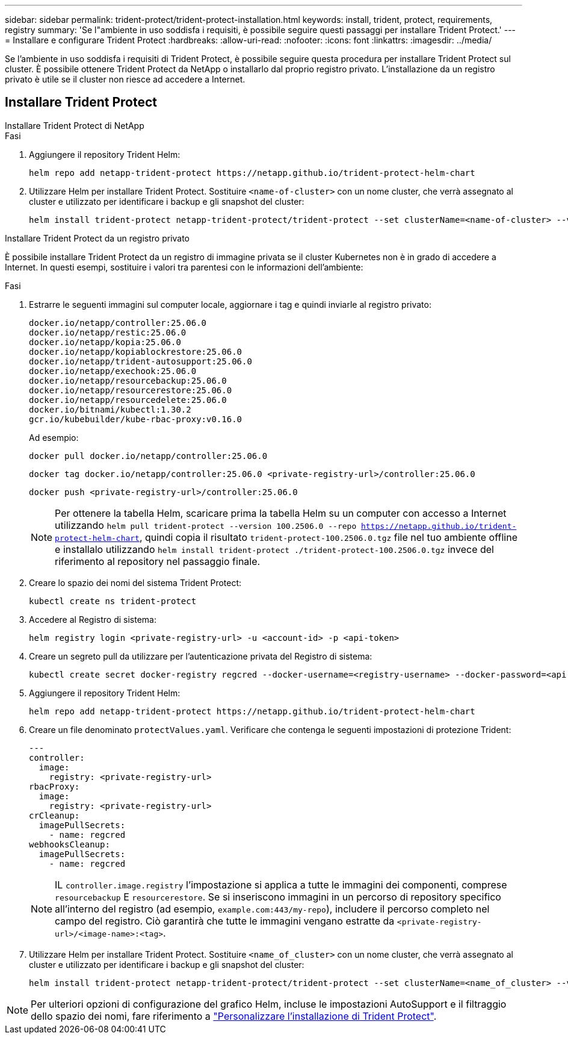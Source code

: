 ---
sidebar: sidebar 
permalink: trident-protect/trident-protect-installation.html 
keywords: install, trident, protect, requirements, registry 
summary: 'Se l"ambiente in uso soddisfa i requisiti, è possibile seguire questi passaggi per installare Trident Protect.' 
---
= Installare e configurare Trident Protect
:hardbreaks:
:allow-uri-read: 
:nofooter: 
:icons: font
:linkattrs: 
:imagesdir: ../media/


[role="lead"]
Se l'ambiente in uso soddisfa i requisiti di Trident Protect, è possibile seguire questa procedura per installare Trident Protect sul cluster. È possibile ottenere Trident Protect da NetApp o installarlo dal proprio registro privato. L'installazione da un registro privato è utile se il cluster non riesce ad accedere a Internet.



== Installare Trident Protect

[role="tabbed-block"]
====
.Installare Trident Protect di NetApp
--
.Fasi
. Aggiungere il repository Trident Helm:
+
[source, console]
----
helm repo add netapp-trident-protect https://netapp.github.io/trident-protect-helm-chart
----
. Utilizzare Helm per installare Trident Protect. Sostituire `<name-of-cluster>` con un nome cluster, che verrà assegnato al cluster e utilizzato per identificare i backup e gli snapshot del cluster:
+
[source, console]
----
helm install trident-protect netapp-trident-protect/trident-protect --set clusterName=<name-of-cluster> --version 100.2506.0 --create-namespace --namespace trident-protect
----


--
.Installare Trident Protect da un registro privato
--
È possibile installare Trident Protect da un registro di immagine privata se il cluster Kubernetes non è in grado di accedere a Internet. In questi esempi, sostituire i valori tra parentesi con le informazioni dell'ambiente:

.Fasi
. Estrarre le seguenti immagini sul computer locale, aggiornare i tag e quindi inviarle al registro privato:
+
[source, console]
----
docker.io/netapp/controller:25.06.0
docker.io/netapp/restic:25.06.0
docker.io/netapp/kopia:25.06.0
docker.io/netapp/kopiablockrestore:25.06.0
docker.io/netapp/trident-autosupport:25.06.0
docker.io/netapp/exechook:25.06.0
docker.io/netapp/resourcebackup:25.06.0
docker.io/netapp/resourcerestore:25.06.0
docker.io/netapp/resourcedelete:25.06.0
docker.io/bitnami/kubectl:1.30.2
gcr.io/kubebuilder/kube-rbac-proxy:v0.16.0
----
+
Ad esempio:

+
[source, console]
----
docker pull docker.io/netapp/controller:25.06.0
----
+
[source, console]
----
docker tag docker.io/netapp/controller:25.06.0 <private-registry-url>/controller:25.06.0
----
+
[source, console]
----
docker push <private-registry-url>/controller:25.06.0
----
+

NOTE: Per ottenere la tabella Helm, scaricare prima la tabella Helm su un computer con accesso a Internet utilizzando `helm pull trident-protect --version 100.2506.0 --repo https://netapp.github.io/trident-protect-helm-chart`, quindi copia il risultato `trident-protect-100.2506.0.tgz` file nel tuo ambiente offline e installalo utilizzando `helm install trident-protect ./trident-protect-100.2506.0.tgz` invece del riferimento al repository nel passaggio finale.

. Creare lo spazio dei nomi del sistema Trident Protect:
+
[source, console]
----
kubectl create ns trident-protect
----
. Accedere al Registro di sistema:
+
[source, console]
----
helm registry login <private-registry-url> -u <account-id> -p <api-token>
----
. Creare un segreto pull da utilizzare per l'autenticazione privata del Registro di sistema:
+
[source, console]
----
kubectl create secret docker-registry regcred --docker-username=<registry-username> --docker-password=<api-token> -n trident-protect --docker-server=<private-registry-url>
----
. Aggiungere il repository Trident Helm:
+
[source, console]
----
helm repo add netapp-trident-protect https://netapp.github.io/trident-protect-helm-chart
----
. Creare un file denominato `protectValues.yaml`. Verificare che contenga le seguenti impostazioni di protezione Trident:
+
[source, yaml]
----
---
controller:
  image:
    registry: <private-registry-url>
rbacProxy:
  image:
    registry: <private-registry-url>
crCleanup:
  imagePullSecrets:
    - name: regcred
webhooksCleanup:
  imagePullSecrets:
    - name: regcred
----
+

NOTE: IL `controller.image.registry` l'impostazione si applica a tutte le immagini dei componenti, comprese `resourcebackup` E `resourcerestore`. Se si inseriscono immagini in un percorso di repository specifico all'interno del registro (ad esempio, `example.com:443/my-repo`), includere il percorso completo nel campo del registro. Ciò garantirà che tutte le immagini vengano estratte da `<private-registry-url>/<image-name>:<tag>`.

. Utilizzare Helm per installare Trident Protect. Sostituire `<name_of_cluster>` con un nome cluster, che verrà assegnato al cluster e utilizzato per identificare i backup e gli snapshot del cluster:
+
[source, console]
----
helm install trident-protect netapp-trident-protect/trident-protect --set clusterName=<name_of_cluster> --version 100.2506.0 --create-namespace --namespace trident-protect -f protectValues.yaml
----


--
====

NOTE: Per ulteriori opzioni di configurazione del grafico Helm, incluse le impostazioni AutoSupport e il filtraggio dello spazio dei nomi, fare riferimento a link:trident-protect-customize-installation.html#configure-additional-trident-protect-helm-chart-settings["Personalizzare l'installazione di Trident Protect"].

